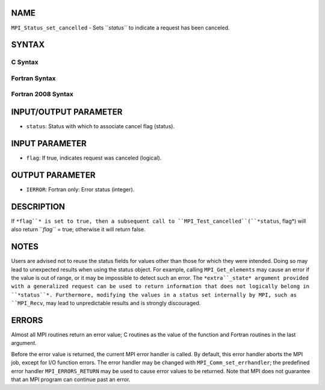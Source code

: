 NAME
----

``MPI_Status_set_cancelled`` - Sets ``*status``* to indicate a request has
been canceled.

SYNTAX
------

C Syntax
~~~~~~~~
.. code-block:: c
   :linenos:

   #include <mpi.h>
   int MPI_Status_set_cancelled(MPI_Status *status, int flag)

Fortran Syntax
~~~~~~~~~~~~~~
.. code-block:: fortran
   :linenos:

   USE MPI
   ! or the older form: INCLUDE 'mpif.h'
   MPI_STATUS_SET_CANCELLED(STATUS, FLAG, IERROR)
   	INTEGER	STATUS(MPI_STATUS_SIZE), IERROR 
   	LOGICAL FLAG

Fortran 2008 Syntax
~~~~~~~~~~~~~~~~~~~
.. code-block:: fortran
   :linenos:

   USE mpi_f08
   MPI_Status_set_cancelled(status, flag, ierror)
   	TYPE(MPI_Status), INTENT(INOUT) :: status
   	LOGICAL, INTENT(OUT) :: flag
   	INTEGER, OPTIONAL, INTENT(OUT) :: ierror

INPUT/OUTPUT PARAMETER
----------------------
* ``status``: Status with which to associate cancel flag (status).

INPUT PARAMETER
---------------
* ``flag``: If true, indicates request was canceled (logical).

OUTPUT PARAMETER
----------------
* ``IERROR``: Fortran only: Error status (integer).

DESCRIPTION
-----------

If ``*flag``* is set to true, then a subsequent call to
``MPI_Test_cancelled``(``*status``, flag*) will also return ``*flag``* = true;
otherwise it will return false.

NOTES
-----

Users are advised not to reuse the status fields for values other than
those for which they were intended. Doing so may lead to unexpected
results when using the status object. For example, calling
``MPI_Get_elements`` may cause an error if the value is out of range, or it
may be impossible to detect such an error. The ``*extra``_state* argument
provided with a generalized request can be used to return information
that does not logically belong in ``*status``*. Furthermore, modifying the
values in a status set internally by MPI, such as ``MPI_Recv``, may lead to
unpredictable results and is strongly discouraged.

ERRORS
------

Almost all MPI routines return an error value; C routines as the value
of the function and Fortran routines in the last argument.

Before the error value is returned, the current MPI error handler is
called. By default, this error handler aborts the MPI job, except for
I/O function errors. The error handler may be changed with
``MPI_Comm_set_errhandler``; the predefined error handler ``MPI_ERRORS_RETURN``
may be used to cause error values to be returned. Note that MPI does not
guarantee that an MPI program can continue past an error.
